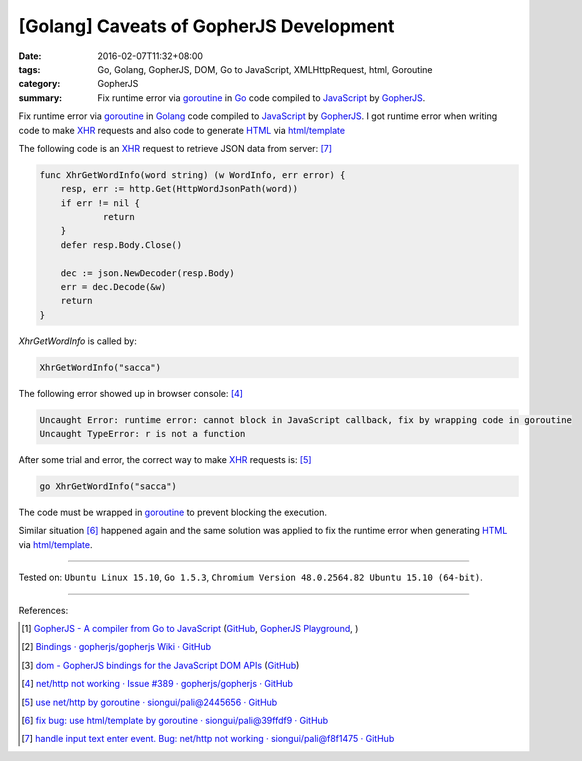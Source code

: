 [Golang] Caveats of GopherJS Development
########################################

:date: 2016-02-07T11:32+08:00
:tags: Go, Golang, GopherJS, DOM, Go to JavaScript, XMLHttpRequest, html, Goroutine
:category: GopherJS
:summary: Fix runtime error via goroutine_ in Go_ code compiled to JavaScript_
          by GopherJS_.

Fix runtime error via goroutine_ in Golang_ code compiled to JavaScript_ by
GopherJS_. I got runtime error when writing code to make XHR_ requests and also
code to generate HTML_ via `html/template`_

The following code is an XHR_ request to retrieve JSON data from server: [7]_

.. code-block:: go

    func XhrGetWordInfo(word string) (w WordInfo, err error) {
        resp, err := http.Get(HttpWordJsonPath(word))
        if err != nil {
                return
        }
        defer resp.Body.Close()

        dec := json.NewDecoder(resp.Body)
        err = dec.Decode(&w)
        return
    }

*XhrGetWordInfo* is called by:

.. code-block:: go

  XhrGetWordInfo("sacca")

The following error showed up in browser console: [4]_

.. code-block:: txt

  Uncaught Error: runtime error: cannot block in JavaScript callback, fix by wrapping code in goroutine
  Uncaught TypeError: r is not a function

After some trial and error, the correct way to make XHR_ requests is: [5]_

.. code-block:: go

  go XhrGetWordInfo("sacca")

The code must be wrapped in goroutine_ to prevent blocking the execution.

Similar situation [6]_ happened again and the same solution was applied to fix
the runtime error when generating HTML_ via `html/template`_.


----

Tested on: ``Ubuntu Linux 15.10``, ``Go 1.5.3``,
``Chromium Version 48.0.2564.82 Ubuntu 15.10 (64-bit)``.

----

References:

.. [1] `GopherJS - A compiler from Go to JavaScript <http://www.gopherjs.org/>`_
       (`GitHub <https://github.com/gopherjs/gopherjs>`__,
       `GopherJS Playground <http://www.gopherjs.org/playground/>`_,
       |godoc|)

.. [2] `Bindings · gopherjs/gopherjs Wiki · GitHub <https://github.com/gopherjs/gopherjs/wiki/bindings>`_

.. [3] `dom - GopherJS bindings for the JavaScript DOM APIs <https://godoc.org/honnef.co/go/js/dom>`_
       (`GitHub <https://github.com/dominikh/go-js-dom>`__)

.. [4] `net/http not working · Issue #389 · gopherjs/gopherjs · GitHub <https://github.com/gopherjs/gopherjs/issues/389>`_

.. [5] `use net/http by goroutine · siongui/pali@2445656 · GitHub <https://github.com/siongui/pali/commit/244565656c019a41625fd4337594b757cbfb606e>`_

.. [6] `fix bug: use html/template by goroutine · siongui/pali@39ffdf9 · GitHub <https://github.com/siongui/pali/commit/39ffdf9589c98fa8ed85a09a609cfe3e936897d8>`_

.. [7] `handle input text enter event. Bug: net/http not working · siongui/pali@f8f1475 · GitHub <https://github.com/siongui/pali/commit/f8f1475af0935419b29e7f79963e1d7e4a0b5944>`_

.. _Go: https://golang.org/
.. _Golang: https://golang.org/
.. _GopherJS: http://www.gopherjs.org/
.. _DOM: https://developer.mozilla.org/en-US/docs/Web/API/Document_Object_Model
.. _HTML: http://www.w3schools.com/html/
.. _JavaScript: https://en.wikipedia.org/wiki/JavaScript
.. _XHR: https://developer.mozilla.org/en-US/docs/Web/API/XMLHttpRequest
.. _goroutine: https://tour.golang.org/concurrency/1
.. _html/template: https://golang.org/pkg/html/template/

.. |godoc| image:: https://godoc.org/github.com/gopherjs/gopherjs/js?status.png
   :target: https://godoc.org/github.com/gopherjs/gopherjs/js
